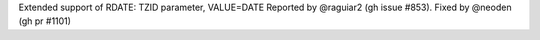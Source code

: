 Extended support of RDATE: TZID parameter, VALUE=DATE
Reported by @raguiar2 (gh issue #853). Fixed by @neoden (gh pr #1101)
